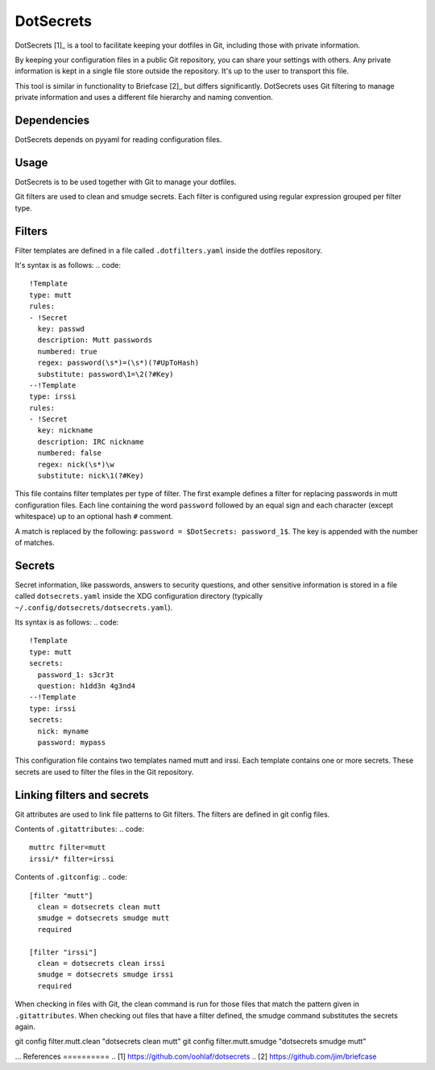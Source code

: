 DotSecrets
==========
DotSecrets [1]_ is a tool to facilitate keeping your dotfiles in Git, including
those with private information.

By keeping your configuration files in a public Git repository, you can share
your settings with others. Any private information is kept in a single file
store outside the repository. It's up to the user to transport this file.

This tool is similar in functionality to Briefcase [2]_ but differs
significantly. DotSecrets uses Git filtering to manage private information and
uses a different file hierarchy and naming convention.

Dependencies
------------
DotSecrets depends on pyyaml for reading configuration files.

Usage
-----
DotSecrets is to be used together with Git to manage your dotfiles.

Git filters are used to clean and smudge secrets. Each filter is configured
using regular expression grouped per filter type.

Filters
-------
Filter templates are defined in a file called ``.dotfilters.yaml`` inside the
dotfiles repository.

It's syntax is as follows:
.. code::
  !Template
  type: mutt
  rules:
  - !Secret
    key: passwd
    description: Mutt passwords
    numbered: true
    regex: password(\s*)=(\s*)(?#UpToHash)
    substitute: password\1=\2(?#Key)
  --!Template
  type: irssi
  rules:
  - !Secret
    key: nickname
    description: IRC nickname
    numbered: false
    regex: nick(\s*)\w
    substitute: nick\1(?#Key)

This file contains filter templates per type of filter. The first example
defines a filter for replacing passwords in mutt configuration files. Each
line containing the word ``password`` followed by an equal sign and each
character (except whitespace) up to an optional hash ``#`` comment.

A match is replaced by the following: ``password = $DotSecrets: password_1$``.
The key is appended with the number of matches.

Secrets
-------
Secret information, like passwords, answers to security questions, and other
sensitive information is stored in a file called ``dotsecrets.yaml`` inside the
XDG configuration directory (typically ``~/.config/dotsecrets/dotsecrets.yaml``).

Its syntax is as follows:
.. code::
   !Template
   type: mutt
   secrets:
     password_1: s3cr3t
     question: h1dd3n 4g3nd4
   --!Template
   type: irssi
   secrets:
     nick: myname
     password: mypass

This configuration file contains two templates named mutt and irssi. Each
template contains one or more secrets. These secrets are used to filter the
files in the Git repository.

Linking filters and secrets
---------------------------
Git attributes are used to link file patterns to Git filters. The filters are
defined in git config files.

Contents of ``.gitattributes``:
.. code::
  muttrc filter=mutt
  irssi/* filter=irssi

Contents of ``.gitconfig``:
.. code::
  [filter "mutt"]
    clean = dotsecrets clean mutt
    smudge = dotsecrets smudge mutt
    required

  [filter "irssi"]
    clean = dotsecrets clean irssi
    smudge = dotsecrets smudge irssi
    required

When checking in files with Git, the clean command is run for those files that
match the pattern given in ``.gitattributes``. When checking out files that
have a filter defined, the smudge command substitutes the secrets again.

git config filter.mutt.clean "dotsecrets clean mutt"
git config filter.mutt.smudge "dotsecrets smudge mutt"

...
References
==========
.. [1] https://github.com/oohlaf/dotsecrets
.. [2] https://github.com/jim/briefcase

